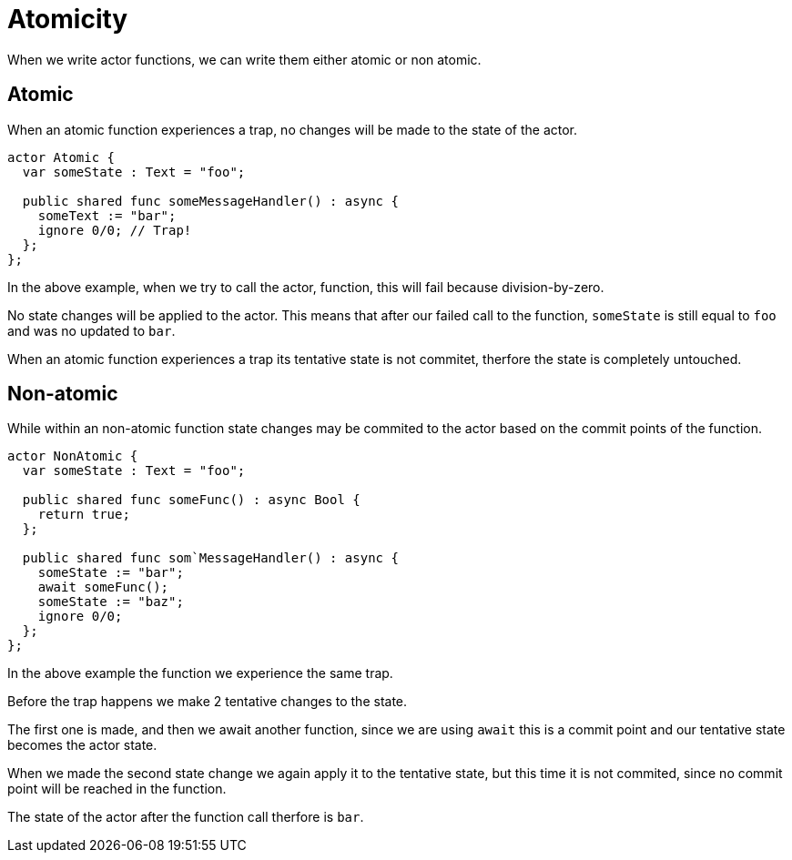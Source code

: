 = Atomicity

When we write actor functions, we can write them either atomic or non atomic.

== Atomic

When an atomic function experiences a trap, no changes will be made to the state
of the actor.

[source,motko]
----
actor Atomic {
  var someState : Text = "foo";
  
  public shared func someMessageHandler() : async {
    someText := "bar";
    ignore 0/0; // Trap!
  };
};
----

In the above example, when we try to call the actor, function, this will fail
because division-by-zero.

No state changes will be applied to the actor. This means that after our failed
call to the function, `someState` is still equal to `foo` and was no updated to
`bar`.

When an atomic function experiences a trap its tentative state is not commitet,
therfore the state is completely untouched.

== Non-atomic

While within an non-atomic function state changes may be commited to the actor
based on the commit points of the function.

[source,motko]
----
actor NonAtomic {
  var someState : Text = "foo";
  
  public shared func someFunc() : async Bool {
    return true;
  };
  
  public shared func som`MessageHandler() : async {
    someState := "bar";
    await someFunc();
    someState := "baz";
    ignore 0/0;
  };
};
----

In the above example the function we experience the same trap.

Before the trap happens we make 2 tentative changes to the state.

The first one is made, and then we await another function, since we are using
`await` this is a commit point and our tentative state becomes the actor state.

When we made the second state change we again apply it to the tentative state,
but this time it is not commited, since no commit point will be reached in the function.

The state of the actor after the function call therfore is `bar`.